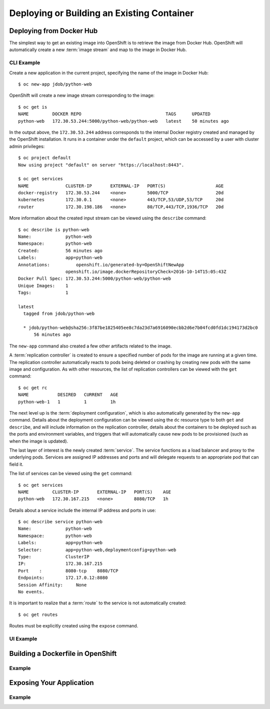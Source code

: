 Deploying or Building an Existing Container
===========================================

.. Starting point for devs who are using Docker already and want to quickly
   get those apps into OpenShift. I'm not in love with the router stuff being
   here, but that's also not "advanced" either

Deploying from Docker Hub
-------------------------

The simplest way to get an existing image into OpenShift is to retrieve
the image from Docker Hub. OpenShift will automatically create a new
:term:`image stream` and map to the image in Docker Hub.

CLI Example
~~~~~~~~~~~

Create a new application in the current project, specifying the name of the
image in Docker Hub::

  $ oc new-app jdob/python-web

OpenShift will create a new image stream corresponding to the image::

  $ oc get is
  NAME         DOCKER REPO                                TAGS      UPDATED
  python-web   172.30.53.244:5000/python-web/python-web   latest    50 minutes ago

In the output above, the ``172.30.53.244`` address corresponds to the internal
Docker registry created and managed by the OpenShift installation. It runs
in a container under the ``default`` project, which can be accessed by a user
with cluster admin privileges::

  $ oc project default
  Now using project "default" on server "https://localhost:8443".

  $ oc get services
  NAME              CLUSTER-IP       EXTERNAL-IP   PORT(S)                   AGE
  docker-registry   172.30.53.244    <none>        5000/TCP                  20d
  kubernetes        172.30.0.1       <none>        443/TCP,53/UDP,53/TCP     20d
  router            172.30.198.186   <none>        80/TCP,443/TCP,1936/TCP   20d

More information about the created input stream can be viewed using the
``describe`` command::

  $ oc describe is python-web
  Name:             python-web
  Namespace:        python-web
  Created:          56 minutes ago
  Labels:           app=python-web
  Annotations:		openshift.io/generated-by=OpenShiftNewApp
                    openshift.io/image.dockerRepositoryCheck=2016-10-14T15:05:43Z
  Docker Pull Spec: 172.30.53.244:5000/python-web/python-web
  Unique Images:    1
  Tags:             1

  latest
    tagged from jdob/python-web

    * jdob/python-web@sha256:3f87be1825405ee8c7da23d7a6916090ecbb2d6e7b04fcd0fd1dc194173d2bc0
        56 minutes ago

The ``new-app`` command also created a few other artifacts related to the image.

A :term:`replication controller` is created to ensure a specified number of
pods for the image are running at a given time. The replication controller
automatically reacts to pods being deleted or crashing by creating new pods
with the same image and configuration. As with other resources, the list of
replication controllers can be viewed with the ``get`` command::

  $ oc get rc
  NAME           DESIRED   CURRENT   AGE
  python-web-1   1         1         1h

The next level up is the :term:`deployment configuration`, which is also
automatically generated by the ``new-app`` command. Details about the
deployment configuration can be viewed using the ``dc`` resource type to both
``get`` and ``describe``, and will include information on the replication
controller, details about the containers to be deployed such as the ports and
environment variables, and triggers that will automatically cause new pods to
be provisioned (such as when the image is updated).

The last layer of interest is the newly created :term:`service`. The service
functions as a load balancer and proxy to the underlying pods. Services are
assigned IP addresses and ports and will delegate requests to an appropriate
pod that can field it.

The list of services can be viewed using the ``get`` command::

  $ oc get services
  NAME         CLUSTER-IP       EXTERNAL-IP   PORT(S)    AGE
  python-web   172.30.167.215   <none>        8080/TCP   1h

Details about a service include the internal IP address and ports in use::

  $ oc describe service python-web
  Name:             python-web
  Namespace:        python-web
  Labels:           app=python-web
  Selector:         app=python-web,deploymentconfig=python-web
  Type:             ClusterIP
  IP:               172.30.167.215
  Port    :         8080-tcp    8080/TCP
  Endpoints:        172.17.0.12:8080
  Session Affinity:	None
  No events.

It is important to realize that a :term:`route` to the service is not
automatically created::

  $ oc get routes

Routes must be explicitly created using the ``expose`` command.

.. TODO: add information on routes when I refactor this stuff out of here

UI Example
~~~~~~~~~~

.. TODO: Add UI screenshots

Building a Dockerfile in OpenShift
----------------------------------

Example
~~~~~~~

Exposing Your Application
-------------------------

Example
~~~~~~~
